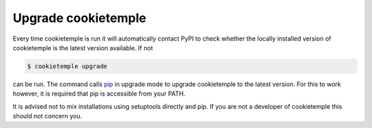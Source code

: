 .. _upgrade:

=====================
Upgrade cookietemple
=====================

Every time cookietemple is run it will automatically contact PyPI to check whether the locally installed version of cookietemple is the latest version available.
If not

.. code:: console

    $ cookietemple upgrade

can be run. The command calls `pip <https://pypi.org/project/pip/>`_ in upgrade mode to upgrade cookietemple to the latest version.
For this to work however, it is required that pip is accessible from your PATH.

It is advised not to mix installations using setuptools directly and pip. If you are not a developer of cookietemple this should not concern you.
